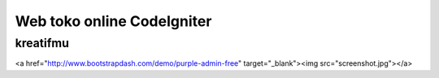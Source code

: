 ###################
Web toko online CodeIgniter
###################

*******************
kreatifmu
*******************
<a href="http://www.bootstrapdash.com/demo/purple-admin-free" target="_blank"><img src="screenshot.jpg"></a>
